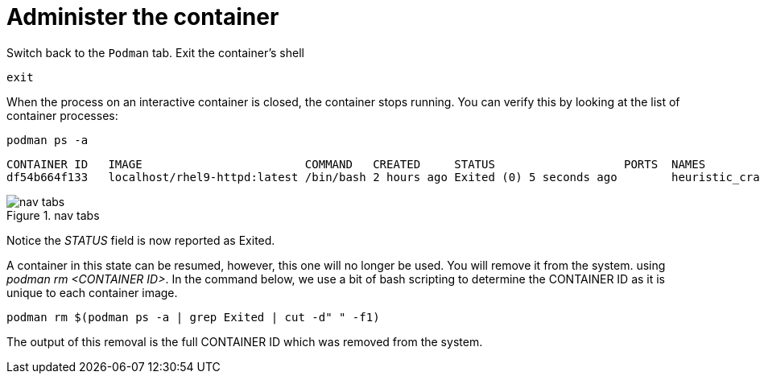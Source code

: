 = Administer the container

Switch back to the `+Podman+` tab. Exit the container’s shell

[source,bash,subs="+macros,+attributes",role=execute]
----
exit
----

When the process on an interactive container is closed, the container
stops running. You can verify this by looking at the list of container
processes:

[source,bash,subs="+macros,+attributes",role=execute]
----
podman ps -a
----

[source,text]
----
CONTAINER ID   IMAGE                        COMMAND   CREATED     STATUS                   PORTS  NAMES
df54b664f133   localhost/rhel9-httpd:latest /bin/bash 2 hours ago Exited (0) 5 seconds ago        heuristic_cray
----

.nav tabs
image::stopped-again.png[nav tabs]

Notice the __STATUS__ field is now reported as Exited.

A container in this state can be resumed, however, this one will no longer be used.  You will remove it from the system. using __podman rm <CONTAINER ID>__.  In the command below, we use a bit of bash scripting to determine the CONTAINER ID as it is unique to each container image.

[source,bash,subs="+macros,+attributes",role=execute]
----
podman rm $(podman ps -a | grep Exited | cut -d" " -f1)
----

The output of this removal is the full CONTAINER ID which was removed
from the system.
